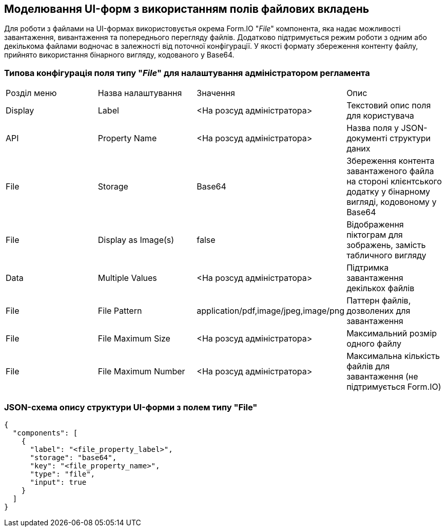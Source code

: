 == Моделювання UI-форм з використанням полів файлових вкладень

Для роботи з файлами на UI-формах використовуєтья окрема Form.IO "_File_" компонента, яка надає можливості завантаження, вивантаження та попереднього перегляду файлів. Додатково підтримується режим роботи з одним або декількома файлами водночас в залежності від поточної конфігурації. У якості формату збереження контенту файлу, прийнято використання бінарного вигляду, кодованого у Base64.

=== Типова конфігурація поля типу "_File_" для налаштування адміністратором регламента
|===
|Розділ меню|Назва налаштування|Значення|Опис
|Display
|Label
|<На розсуд адміністратора>
|Текстовий опис поля для користувача

|API
|Property Name
|<На розсуд адміністратора>
|Назва поля у JSON-документі структури даних

|File
|Storage
|Base64
|Збереження контента завантаженого файла на стороні клієнтського додатку у бінарному вигляді, кодовоному у Base64

|File
|Display as Image(s)
|false
|Відображення піктограм для зображень, замість табличного вигляду

|Data
|Multiple Values
|<На розсуд адміністратора>
|Підтримка завантаження декількох файлів

|File
|File Pattern
|application/pdf,image/jpeg,image/png
|Паттерн файлів, дозволених для завантаження

|File
|File Maximum Size
|<На розсуд адміністратора>
|Максимальний розмір одного файлу

|File
|File Maximum Number
|<На розсуд адміністратора>
|Максимальна кількість файлів для завантаження [red]#(не підтримується Form.IO)#
|===

=== JSON-схема опису структури UI-форми з полем типу "File"
[source, json]
----
{
  "components": [
    {
      "label": "<file_property_label>",
      "storage": "base64",
      "key": "<file_property_name>",
      "type": "file",
      "input": true
    }
  ]
}
----